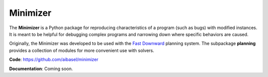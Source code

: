 Minimizer
=========

The **Minimizer** is a Python package for reproducing characteristics of a program (such as bugs) with modified instances. It is meant to be helpful for debugging complex programs and narrowing down where specific behaviors are caused.

Originally, the Minimizer was developed to be used with the `Fast Downward <http://www.fast-downward.org>`_ planning system. The subpackage **planning** provides a collection of modules for more convenient use with solvers.

**Code**: https://github.com/aibasel/minimizer

**Documentation**: Coming soon.
